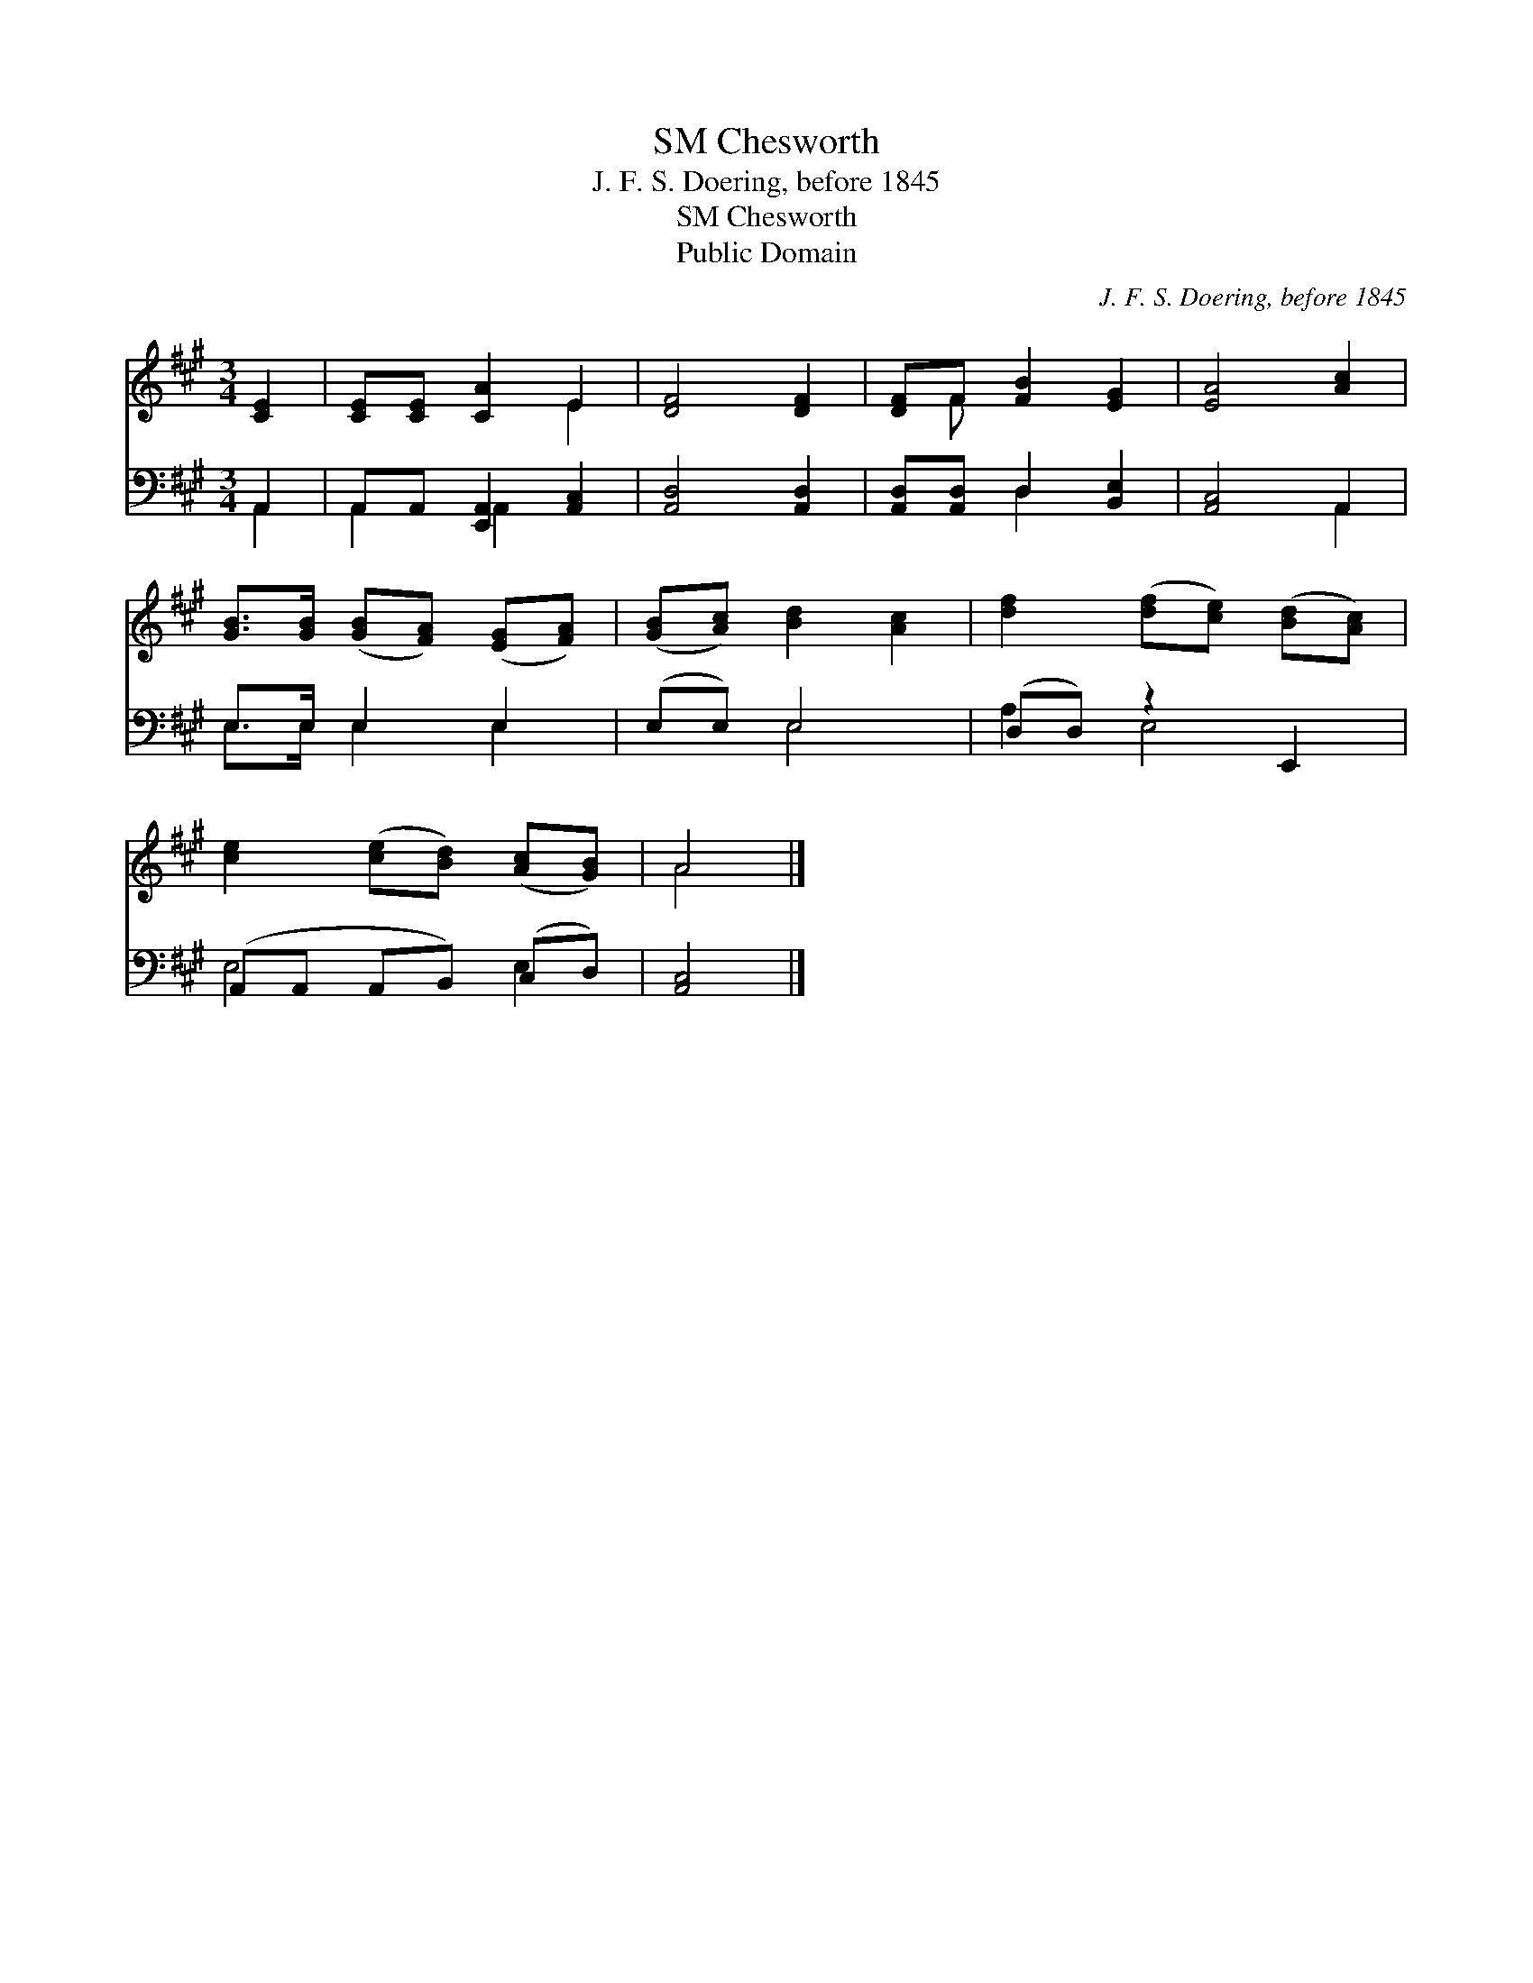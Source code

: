 X:1
T:Chesworth, SM
T:J. F. S. Doering, before 1845
T:Chesworth, SM
T:Public Domain
C:J. F. S. Doering, before 1845
Z:Public Domain
%%score ( 1 2 ) ( 3 4 )
L:1/8
M:3/4
K:A
V:1 treble 
V:2 treble 
V:3 bass 
V:4 bass 
V:1
 [CE]2 | [CE][CE] [CA]2 E2 | [DF]4 [DF]2 | [DF]F [FB]2 [EG]2 | [EA]4 [Ac]2 | %5
 [GB]>[GB] ([GB][FA]) ([EG][FA]) | ([GB][Ac]) [Bd]2 [Ac]2 | [df]2 ([df][ce]) ([Bd][Ac]) | %8
 [ce]2 ([ce][Bd]) ([Ac][GB]) | A4 |] %10
V:2
 x2 | x4 E2 | x6 | x F x4 | x6 | x6 | x6 | x6 | x6 | A4 |] %10
V:3
 A,,2 | A,,A,, [E,,A,,]2 [A,,C,]2 | [A,,D,]4 [A,,D,]2 | [A,,D,][A,,D,] D,2 [B,,E,]2 | %4
 [A,,C,]4 A,,2 | E,>E, E,2 E,2 | (E,E,) E,4 | (D,D,) z2 E,,2 | (A,,A,, A,,B,,) (C,D,) | [A,,C,]4 |] %10
V:4
 A,,2 | A,,2 A,,2 x2 | x6 | x2 D,2 x2 | x4 A,,2 | E,>E, E,2 E,2 | x2 E,4 | A,2 E,4 | E,4 E,2 | %9
 x4 |] %10

